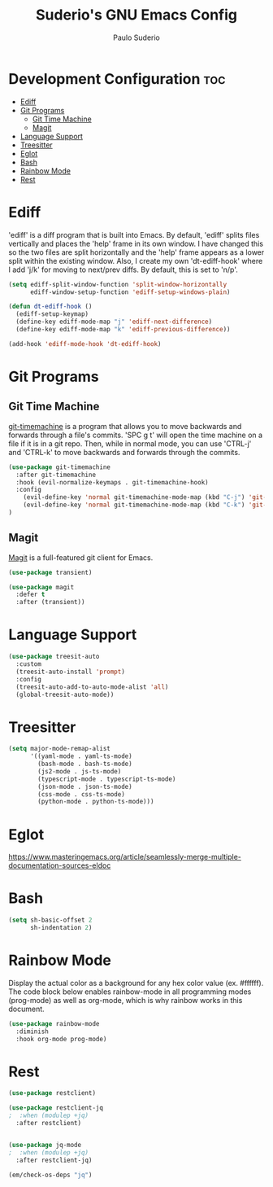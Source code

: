 #+title: Suderio's GNU Emacs Config
#+AUTHOR: Paulo Suderio
#+DESCRIPTION: Suderio's personal Emacs config.
#+STARTUP: showeverything
#+OPTIONS: toc:2
#+PROPERTY: header-args    :tangle yes
* Development Configuration :toc:
- [[#ediff][Ediff]]
- [[#git-programs][Git Programs]]
  - [[#git-time-machine][Git Time Machine]]
  - [[#magit][Magit]]
- [[#language-support][Language Support]]
- [[#treesitter][Treesitter]]
- [[#eglot][Eglot]]
- [[#bash][Bash]]
- [[#rainbow-mode][Rainbow Mode]]
- [[#rest][Rest]]

* Ediff
'ediff' is a diff program that is built into Emacs.  By default, 'ediff' splits files vertically and places the 'help' frame in its own window.  I have changed this so the two files are split horizontally and the 'help' frame appears as a lower split within the existing window.  Also, I create my own 'dt-ediff-hook' where I add 'j/k' for moving to next/prev diffs.  By default, this is set to 'n/p'.

#+begin_src emacs-lisp :tangle yes
(setq ediff-split-window-function 'split-window-horizontally
      ediff-window-setup-function 'ediff-setup-windows-plain)

(defun dt-ediff-hook ()
  (ediff-setup-keymap)
  (define-key ediff-mode-map "j" 'ediff-next-difference)
  (define-key ediff-mode-map "k" 'ediff-previous-difference))

(add-hook 'ediff-mode-hook 'dt-ediff-hook)
#+end_src 
* Git Programs
** Git Time Machine
[[https://github.com/emacsmirror/git-timemachine][git-timemachine]] is a program that allows you to move backwards and forwards through a file's commits.  'SPC g t' will open the time machine on a file if it is in a git repo.  Then, while in normal mode, you can use 'CTRL-j' and 'CTRL-k' to move backwards and forwards through the commits.


#+begin_src emacs-lisp :tangle yes
(use-package git-timemachine
  :after git-timemachine
  :hook (evil-normalize-keymaps . git-timemachine-hook)
  :config
    (evil-define-key 'normal git-timemachine-mode-map (kbd "C-j") 'git-timemachine-show-previous-revision)
    (evil-define-key 'normal git-timemachine-mode-map (kbd "C-k") 'git-timemachine-show-next-revision)
)
#+end_src

** Magit
[[https://magit.vc/manual/][Magit]] is a full-featured git client for Emacs.

#+begin_src emacs-lisp :tangle yes
(use-package transient)

(use-package magit
  :defer t
  :after (transient))
#+end_src
* Language Support
#+begin_src emacs-lisp :tangle yes
(use-package treesit-auto
  :custom
  (treesit-auto-install 'prompt)
  :config
  (treesit-auto-add-to-auto-mode-alist 'all)
  (global-treesit-auto-mode))
#+end_src
* Treesitter
#+begin_src emacs-lisp :tangle yes
(setq major-mode-remap-alist
      '((yaml-mode . yaml-ts-mode)
        (bash-mode . bash-ts-mode)
        (js2-mode . js-ts-mode)
        (typescript-mode . typescript-ts-mode)
        (json-mode . json-ts-mode)
        (css-mode . css-ts-mode)
        (python-mode . python-ts-mode)))
#+end_src

* Eglot
https://www.masteringemacs.org/article/seamlessly-merge-multiple-documentation-sources-eldoc
* Bash
#+begin_src emacs-lisp
(setq sh-basic-offset 2
      sh-indentation 2)

#+end_src

* Rainbow Mode
Display the actual color as a background for any hex color value (ex. #ffffff).  The code block below enables rainbow-mode in all programming modes (prog-mode) as well as org-mode, which is why rainbow works in this document.  

#+begin_src emacs-lisp :tangle yes
(use-package rainbow-mode
  :diminish
  :hook org-mode prog-mode)
#+end_src

* Rest

#+begin_src emacs-lisp :tangle yes
(use-package restclient)

(use-package restclient-jq
;  :when (modulep +jq)
  :after restclient)


(use-package jq-mode
;  :when (modulep +jq)
  :after restclient-jq)

(em/check-os-deps "jq")
#+end_src
